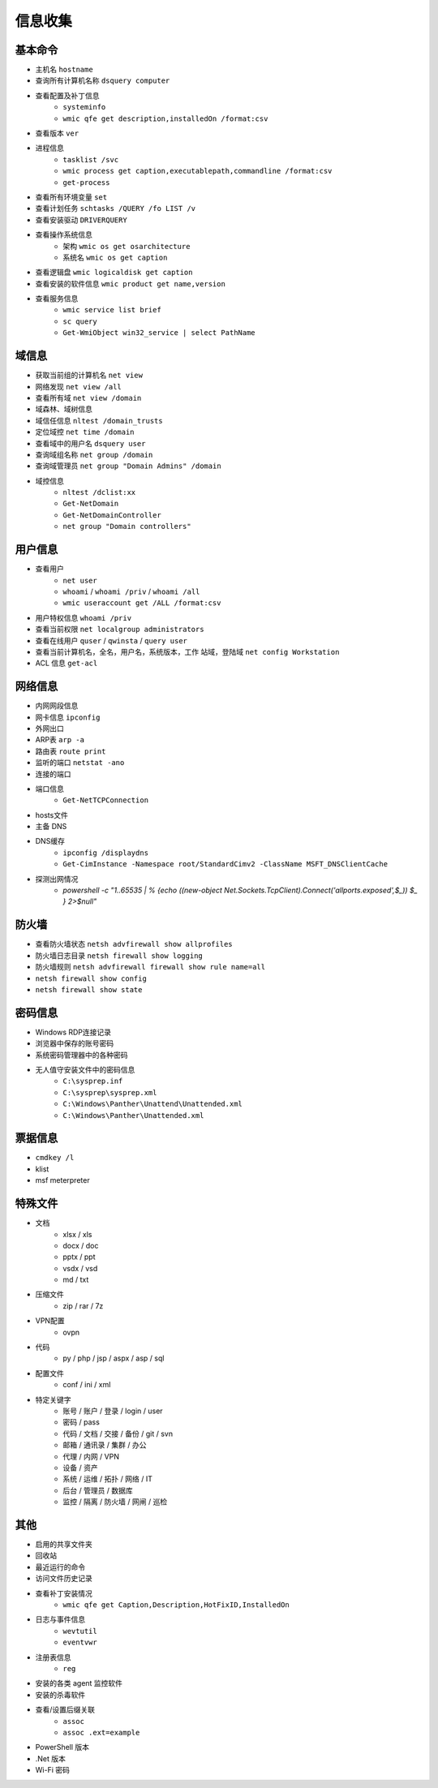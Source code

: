 信息收集
========================================

基本命令
----------------------------------------
- 主机名 ``hostname``
- 查询所有计算机名称 ``dsquery computer``
- 查看配置及补丁信息
    - ``systeminfo``
    - ``wmic qfe get description,installedOn /format:csv``
- 查看版本 ``ver``
- 进程信息
    - ``tasklist /svc``
    - ``wmic process get caption,executablepath,commandline /format:csv``
    - ``get-process``
- 查看所有环境变量 ``set``
- 查看计划任务 ``schtasks /QUERY /fo LIST /v``
- 查看安装驱动 ``DRIVERQUERY``
- 查看操作系统信息
    - 架构 ``wmic os get osarchitecture``
    - 系统名 ``wmic os get caption``
- 查看逻辑盘 ``wmic logicaldisk get caption``
- 查看安装的软件信息 ``wmic product get name,version``
- 查看服务信息
    - ``wmic service list brief``
    - ``sc query``
    - ``Get-WmiObject win32_service | select PathName``

域信息
----------------------------------------
- 获取当前组的计算机名 ``net view``
- 网络发现  ``net view /all``
- 查看所有域 ``net view /domain``
- 域森林、域树信息
- 域信任信息 ``nltest /domain_trusts``
- 定位域控 ``net time /domain``
- 查看域中的用户名 ``dsquery user``
- 查询域组名称 ``net group /domain``
- 查询域管理员 ``net group "Domain Admins" /domain``
- 域控信息
    - ``nltest /dclist:xx``
    - ``Get-NetDomain``
    - ``Get-NetDomainController``
    - ``net group "Domain controllers"``

用户信息
----------------------------------------
- 查看用户 
    - ``net user``
    - ``whoami`` / ``whoami /priv`` / ``whoami /all``
    - ``wmic useraccount get /ALL /format:csv``
- 用户特权信息 ``whoami /priv``
- 查看当前权限 ``net localgroup administrators``
- 查看在线用户 ``quser`` / ``qwinsta`` / ``query user``
- 查看当前计算机名，全名，用户名，系统版本，工作 站域，登陆域 ``net config Workstation``
- ACL 信息 ``get-acl``

网络信息
----------------------------------------
- 内网网段信息
- 网卡信息 ``ipconfig``
- 外网出口
- ARP表 ``arp -a``
- 路由表 ``route print``
- 监听的端口 ``netstat -ano``
- 连接的端口
- 端口信息
    - ``Get-NetTCPConnection``
- hosts文件
- 主备 DNS
- DNS缓存
    - ``ipconfig /displaydns``
    - ``Get-CimInstance -Namespace root/StandardCimv2 -ClassName MSFT_DNSClientCache``
- 探测出网情况
    - `powershell -c "1..65535 | % {echo ((new-object Net.Sockets.TcpClient).Connect('allports.exposed',$_)) $_ } 2>$null"`

防火墙
----------------------------------------
- 查看防火墙状态 ``netsh advfirewall show allprofiles``
- 防火墙日志目录 ``netsh firewall show logging``
- 防火墙规则 ``netsh advfirewall firewall show rule name=all``
- ``netsh firewall show config``
- ``netsh firewall show state``

密码信息
----------------------------------------
- Windows RDP连接记录
- 浏览器中保存的账号密码
- 系统密码管理器中的各种密码
- 无人值守安装文件中的密码信息
    - ``C:\sysprep.inf``
    - ``C:\sysprep\sysprep.xml``
    - ``C:\Windows\Panther\Unattend\Unattended.xml``
    - ``C:\Windows\Panther\Unattended.xml``

票据信息
----------------------------------------
- ``cmdkey /l``
- klist
- msf meterpreter

特殊文件
----------------------------------------
- 文档
    - xlsx / xls
    - docx / doc
    - pptx / ppt
    - vsdx / vsd
    - md / txt
- 压缩文件
    - zip / rar / 7z
- VPN配置
    - ovpn
- 代码
    - py / php / jsp / aspx / asp / sql
- 配置文件
    - conf / ini / xml
- 特定关键字
    - 账号 / 账户 / 登录 / login / user
    - 密码 / pass
    - 代码 / 文档 / 交接 / 备份 / git / svn
    - 邮箱 / 通讯录 / 集群 / 办公
    - 代理 / 内网 / VPN
    - 设备 / 资产
    - 系统 / 运维 / 拓扑 / 网络 / IT
    - 后台 / 管理员 / 数据库
    - 监控 / 隔离 / 防火墙 / 网闸 / 巡检

其他
----------------------------------------
- 启用的共享文件夹
- 回收站
- 最近运行的命令
- 访问文件历史记录
- 查看补丁安装情况
    - ``wmic qfe get Caption,Description,HotFixID,InstalledOn``
- 日志与事件信息
    - ``wevtutil``
    - ``eventvwr``
- 注册表信息
    - ``reg``
- 安装的各类 agent 监控软件
- 安装的杀毒软件
- 查看/设置后缀关联
    - ``assoc``
    - ``assoc .ext=example``
- PowerShell 版本
- .Net 版本
- Wi-Fi 密码
